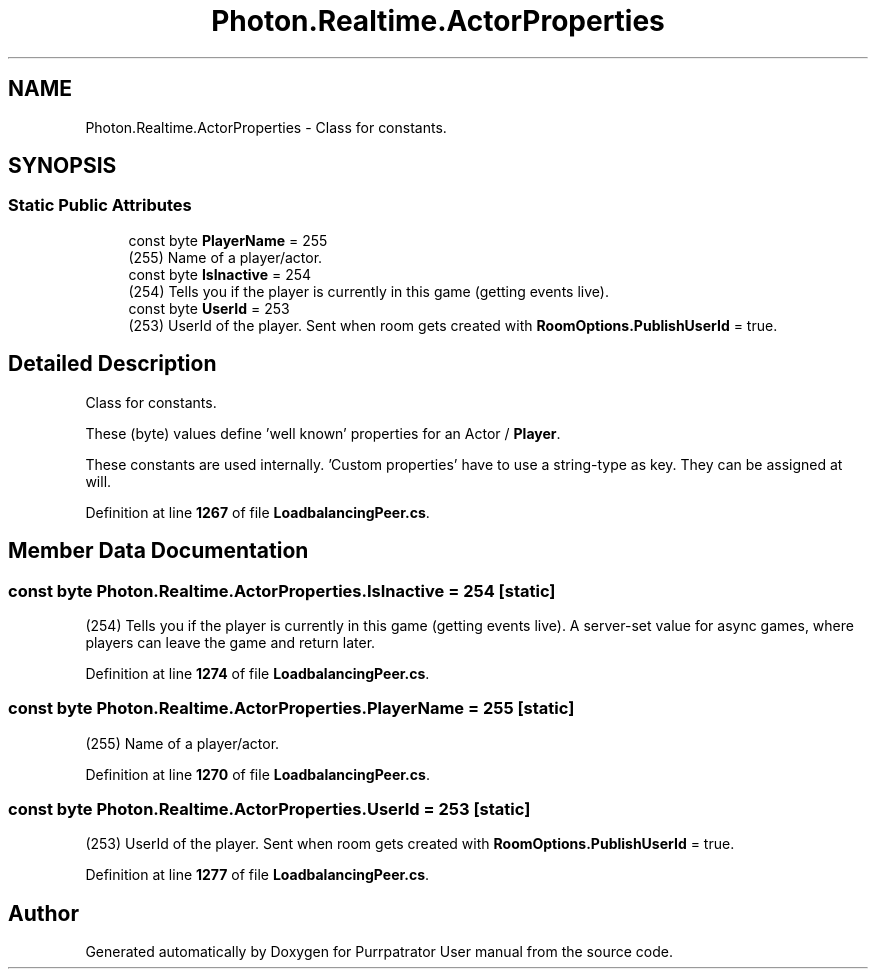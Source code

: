 .TH "Photon.Realtime.ActorProperties" 3 "Mon Apr 18 2022" "Purrpatrator User manual" \" -*- nroff -*-
.ad l
.nh
.SH NAME
Photon.Realtime.ActorProperties \- Class for constants\&.  

.SH SYNOPSIS
.br
.PP
.SS "Static Public Attributes"

.in +1c
.ti -1c
.RI "const byte \fBPlayerName\fP = 255"
.br
.RI "(255) Name of a player/actor\&."
.ti -1c
.RI "const byte \fBIsInactive\fP = 254"
.br
.RI "(254) Tells you if the player is currently in this game (getting events live)\&. "
.ti -1c
.RI "const byte \fBUserId\fP = 253"
.br
.RI "(253) UserId of the player\&. Sent when room gets created with \fBRoomOptions\&.PublishUserId\fP = true\&."
.in -1c
.SH "Detailed Description"
.PP 
Class for constants\&. 

These (byte) values define 'well known' properties for an Actor / \fBPlayer\fP\&. 
.PP
These constants are used internally\&. 'Custom properties' have to use a string-type as key\&. They can be assigned at will\&. 
.PP
Definition at line \fB1267\fP of file \fBLoadbalancingPeer\&.cs\fP\&.
.SH "Member Data Documentation"
.PP 
.SS "const byte Photon\&.Realtime\&.ActorProperties\&.IsInactive = 254\fC [static]\fP"

.PP
(254) Tells you if the player is currently in this game (getting events live)\&. A server-set value for async games, where players can leave the game and return later\&.
.PP
Definition at line \fB1274\fP of file \fBLoadbalancingPeer\&.cs\fP\&.
.SS "const byte Photon\&.Realtime\&.ActorProperties\&.PlayerName = 255\fC [static]\fP"

.PP
(255) Name of a player/actor\&.
.PP
Definition at line \fB1270\fP of file \fBLoadbalancingPeer\&.cs\fP\&.
.SS "const byte Photon\&.Realtime\&.ActorProperties\&.UserId = 253\fC [static]\fP"

.PP
(253) UserId of the player\&. Sent when room gets created with \fBRoomOptions\&.PublishUserId\fP = true\&.
.PP
Definition at line \fB1277\fP of file \fBLoadbalancingPeer\&.cs\fP\&.

.SH "Author"
.PP 
Generated automatically by Doxygen for Purrpatrator User manual from the source code\&.
